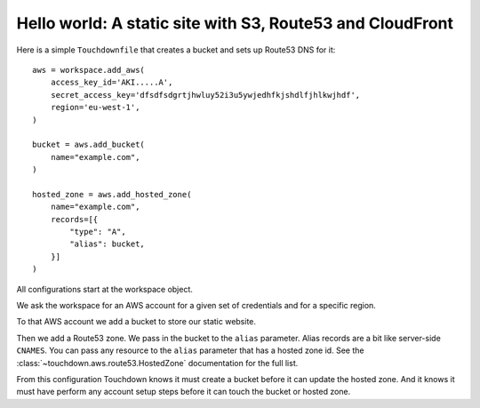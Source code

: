 Hello world: A static site with S3, Route53 and CloudFront
==========================================================

Here is a simple ``Touchdownfile`` that creates a bucket and sets up Route53
DNS for it::

    aws = workspace.add_aws(
        access_key_id='AKI.....A',
        secret_access_key='dfsdfsdgrtjhwluy52i3u5ywjedhfkjshdlfjhlkwjhdf',
        region='eu-west-1',
    )

    bucket = aws.add_bucket(
        name="example.com",
    )

    hosted_zone = aws.add_hosted_zone(
        name="example.com",
        records=[{
            "type": "A",
            "alias": bucket,
        }]
    )

All configurations start at the workspace object.

We ask the workspace for an AWS account for a given set of credentials and for
a specific region.

To that AWS account we add a bucket to store our static website.

Then we add a Route53 zone. We pass in the bucket to the ``alias`` parameter.
Alias records are a bit like server-side ``CNAMES``.
You can pass any resource to the ``alias`` parameter that has a hosted zone id.
See the :class:`~touchdown.aws.route53.HostedZone` documentation for the full
list.

From this configuration Touchdown knows it must create a bucket before it can
update the hosted zone. And it knows it must have perform any account setup
steps before it can touch the bucket or hosted zone.
